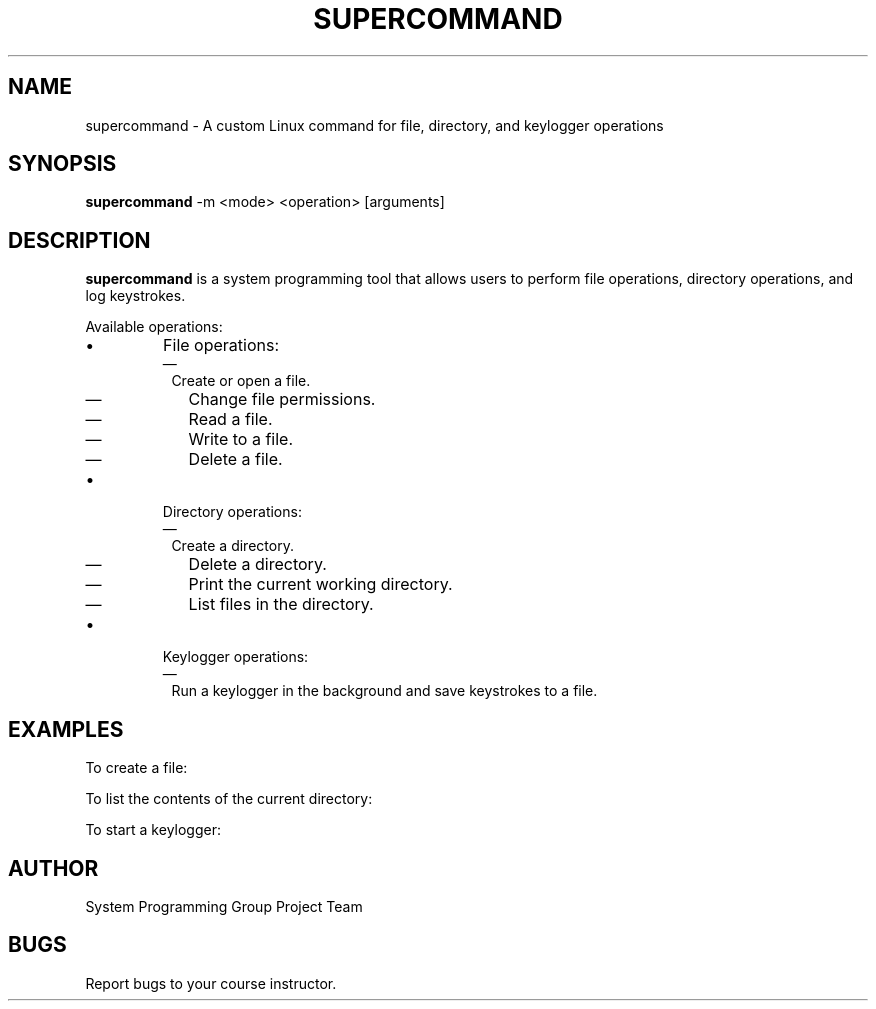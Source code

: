 .TH SUPERCOMMAND 1 "December 2024" "Version 1.0" "System Programming Tool"
.SH NAME
supercommand \- A custom Linux command for file, directory, and keylogger operations
.SH SYNOPSIS
.B supercommand
.RI "-m <mode> <operation> [arguments]"
.SH DESCRIPTION
.B supercommand
is a system programming tool that allows users to perform file operations, directory operations, and log keystrokes.

Available operations:
.IP \[bu]
File operations:
.RS
.IP \[em] 1
Create or open a file.
.IP \[em] 2
Change file permissions.
.IP \[em] 3
Read a file.
.IP \[em] 4
Write to a file.
.IP \[em] 5
Delete a file.
.RE

.IP \[bu]
Directory operations:
.RS
.IP \[em] 1
Create a directory.
.IP \[em] 2
Delete a directory.
.IP \[em] 3
Print the current working directory.
.IP \[em] 4
List files in the directory.
.RE

.IP \[bu]
Keylogger operations:
.RS
.IP \[em] 1
Run a keylogger in the background and save keystrokes to a file.
.RE

.SH EXAMPLES
To create a file:
.EX
./supercommand -m 1 1 myfile.txt
.EE

To list the contents of the current directory:
.EX
./supercommand -m 2 4 .
.EE

To start a keylogger:
.EX
./supercommand -m 3 keylog.txt
.EE

.SH AUTHOR
System Programming Group Project Team
.SH BUGS
Report bugs to your course instructor.
